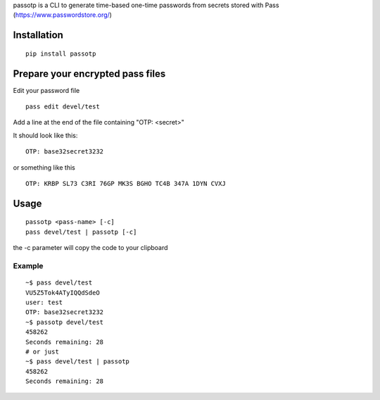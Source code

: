 passotp is a CLI to generate time-based one-time passwords from secrets stored with Pass (https://www.passwordstore.org/)

Installation
============

::

    pip install passotp

Prepare your encrypted pass files
=================================
Edit your password file

::

    pass edit devel/test


Add a line at the end of the file containing "OTP: <secret>"

It should look like this:

::

    OTP: base32secret3232

or something like this 

::

    OTP: KRBP SL73 C3RI 76GP MK3S BGHO TC4B 347A 1DYN CVXJ


Usage
=====

::

    passotp <pass-name> [-c]
    pass devel/test | passotp [-c]

the -c parameter will copy the code to your clipboard


Example
-------

::

  ~$ pass devel/test
  VU5Z5Tok4ATyIQQdSdeO
  user: test
  OTP: base32secret3232
  ~$ passotp devel/test
  458262
  Seconds remaining: 28
  # or just
  ~$ pass devel/test | passotp
  458262
  Seconds remaining: 28
